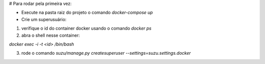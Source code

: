 # Para rodar pela primeira vez:

- Execute na pasta raiz do projeto o comando `docker-compose up`

- Crie um superusuário:

1) verifique o id do container docker usando o comando `docker ps`

2) abra o shell nesse container:

`docker exec -i -t <id> /bin/bash`

3) rode o comando `suzu/manage.py createsuperuser --settings=suzu.settings.docker`